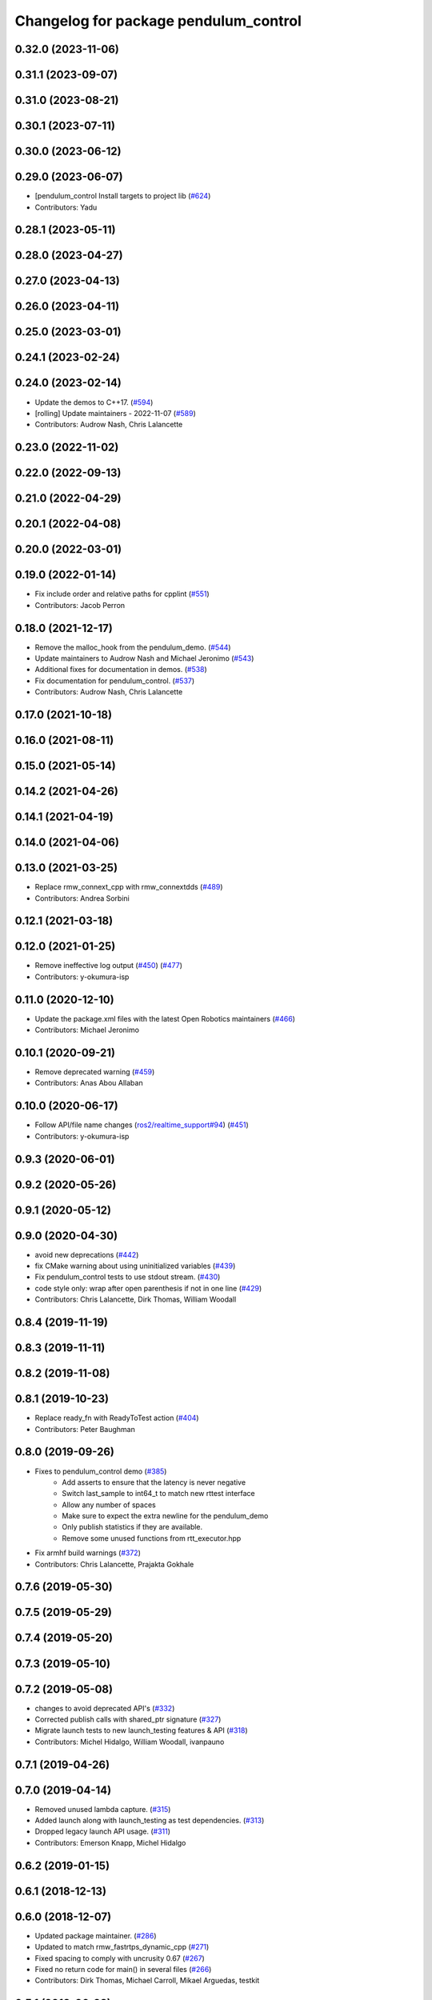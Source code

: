 ^^^^^^^^^^^^^^^^^^^^^^^^^^^^^^^^^^^^^^
Changelog for package pendulum_control
^^^^^^^^^^^^^^^^^^^^^^^^^^^^^^^^^^^^^^

0.32.0 (2023-11-06)
-------------------

0.31.1 (2023-09-07)
-------------------

0.31.0 (2023-08-21)
-------------------

0.30.1 (2023-07-11)
-------------------

0.30.0 (2023-06-12)
-------------------

0.29.0 (2023-06-07)
-------------------
* [pendulum_control Install targets to project lib (`#624 <https://github.com/ros2/demos/issues/624>`_)
* Contributors: Yadu

0.28.1 (2023-05-11)
-------------------

0.28.0 (2023-04-27)
-------------------

0.27.0 (2023-04-13)
-------------------

0.26.0 (2023-04-11)
-------------------

0.25.0 (2023-03-01)
-------------------

0.24.1 (2023-02-24)
-------------------

0.24.0 (2023-02-14)
-------------------
* Update the demos to C++17. (`#594 <https://github.com/ros2/demos/issues/594>`_)
* [rolling] Update maintainers - 2022-11-07 (`#589 <https://github.com/ros2/demos/issues/589>`_)
* Contributors: Audrow Nash, Chris Lalancette

0.23.0 (2022-11-02)
-------------------

0.22.0 (2022-09-13)
-------------------

0.21.0 (2022-04-29)
-------------------

0.20.1 (2022-04-08)
-------------------

0.20.0 (2022-03-01)
-------------------

0.19.0 (2022-01-14)
-------------------
* Fix include order and relative paths for cpplint (`#551 <https://github.com/ros2/demos/issues/551>`_)
* Contributors: Jacob Perron

0.18.0 (2021-12-17)
-------------------
* Remove the malloc_hook from the pendulum_demo. (`#544 <https://github.com/ros2/demos/issues/544>`_)
* Update maintainers to Audrow Nash and Michael Jeronimo (`#543 <https://github.com/ros2/demos/issues/543>`_)
* Additional fixes for documentation in demos. (`#538 <https://github.com/ros2/demos/issues/538>`_)
* Fix documentation for pendulum_control. (`#537 <https://github.com/ros2/demos/issues/537>`_)
* Contributors: Audrow Nash, Chris Lalancette

0.17.0 (2021-10-18)
-------------------

0.16.0 (2021-08-11)
-------------------

0.15.0 (2021-05-14)
-------------------

0.14.2 (2021-04-26)
-------------------

0.14.1 (2021-04-19)
-------------------

0.14.0 (2021-04-06)
-------------------

0.13.0 (2021-03-25)
-------------------
* Replace rmw_connext_cpp with rmw_connextdds (`#489 <https://github.com/ros2/demos/issues/489>`_)
* Contributors: Andrea Sorbini

0.12.1 (2021-03-18)
-------------------

0.12.0 (2021-01-25)
-------------------
* Remove ineffective log output (`#450 <https://github.com/ros2/demos/issues/450>`_) (`#477 <https://github.com/ros2/demos/issues/477>`_)
* Contributors: y-okumura-isp

0.11.0 (2020-12-10)
-------------------
* Update the package.xml files with the latest Open Robotics maintainers (`#466 <https://github.com/ros2/demos/issues/466>`_)
* Contributors: Michael Jeronimo

0.10.1 (2020-09-21)
-------------------
* Remove deprecated warning (`#459 <https://github.com/ros2/demos/issues/459>`_)
* Contributors: Anas Abou Allaban

0.10.0 (2020-06-17)
-------------------
* Follow API/file name changes (`ros2/realtime_support#94 <https://github.com/ros2/realtime_support/issues/94>`_) (`#451 <https://github.com/ros2/demos/issues/451>`_)
* Contributors: y-okumura-isp

0.9.3 (2020-06-01)
------------------

0.9.2 (2020-05-26)
------------------

0.9.1 (2020-05-12)
------------------

0.9.0 (2020-04-30)
------------------
* avoid new deprecations (`#442 <https://github.com/ros2/demos/issues/442>`_)
* fix CMake warning about using uninitialized variables (`#439 <https://github.com/ros2/demos/issues/439>`_)
* Fix pendulum_control tests to use stdout stream. (`#430 <https://github.com/ros2/demos/issues/430>`_)
* code style only: wrap after open parenthesis if not in one line (`#429 <https://github.com/ros2/demos/issues/429>`_)
* Contributors: Chris Lalancette, Dirk Thomas, William Woodall

0.8.4 (2019-11-19)
------------------

0.8.3 (2019-11-11)
------------------

0.8.2 (2019-11-08)
------------------

0.8.1 (2019-10-23)
------------------
* Replace ready_fn with ReadyToTest action (`#404 <https://github.com/ros2/demos/issues/404>`_)
* Contributors: Peter Baughman

0.8.0 (2019-09-26)
------------------
* Fixes to pendulum_control demo (`#385 <https://github.com/ros2/demos/issues/385>`_)
    * Add asserts to ensure that the latency is never negative
    * Switch last_sample to int64_t to match new rttest interface
    * Allow any number of spaces
    * Make sure to expect the extra newline for the pendulum_demo
    * Only publish statistics if they are available.
    * Remove some unused functions from rtt_executor.hpp
* Fix armhf build warnings (`#372 <https://github.com/ros2/demos/issues/372>`_)
* Contributors: Chris Lalancette, Prajakta Gokhale

0.7.6 (2019-05-30)
------------------

0.7.5 (2019-05-29)
------------------

0.7.4 (2019-05-20)
------------------

0.7.3 (2019-05-10)
------------------

0.7.2 (2019-05-08)
------------------
* changes to avoid deprecated API's (`#332 <https://github.com/ros2/demos/issues/332>`_)
* Corrected publish calls with shared_ptr signature (`#327 <https://github.com/ros2/demos/issues/327>`_)
* Migrate launch tests to new launch_testing features & API (`#318 <https://github.com/ros2/demos/issues/318>`_)
* Contributors: Michel Hidalgo, William Woodall, ivanpauno

0.7.1 (2019-04-26)
------------------

0.7.0 (2019-04-14)
------------------
* Removed unused lambda capture. (`#315 <https://github.com/ros2/demos/issues/315>`_)
* Added launch along with launch_testing as test dependencies. (`#313 <https://github.com/ros2/demos/issues/313>`_)
* Dropped legacy launch API usage. (`#311 <https://github.com/ros2/demos/issues/311>`_)
* Contributors: Emerson Knapp, Michel Hidalgo

0.6.2 (2019-01-15)
------------------

0.6.1 (2018-12-13)
------------------

0.6.0 (2018-12-07)
------------------
* Updated package maintainer. (`#286 <https://github.com/ros2/demos/issues/286>`_)
* Updated to match rmw_fastrtps_dynamic_cpp (`#271 <https://github.com/ros2/demos/issues/271>`_)
* Fixed spacing to comply with uncrusity 0.67 (`#267 <https://github.com/ros2/demos/issues/267>`_)
* Fixed no return code for main() in several files (`#266 <https://github.com/ros2/demos/issues/266>`_)
* Contributors: Dirk Thomas, Michael Carroll, Mikael Arguedas, testkit

0.5.1 (2018-06-28)
------------------
* make Mikael Arguedas the maintainer (`#263 <https://github.com/ros2/demos/issues/263>`_)
* Contributors: Mikael Arguedas

0.5.0 (2018-06-27)
------------------
* Updated launch files to account for the "old launch" getting renamespaced as ``launch`` -> ``launch.legacy``. (`#239 <https://github.com/ros2/demos/issues/239>`_)
* Fixed the pendulum's inertia in the physic model. (`#220 <https://github.com/ros2/demos/issues/220>`_)
* Contributors: Dirk Thomas, Thomas de Candia, William Woodall, dhood
